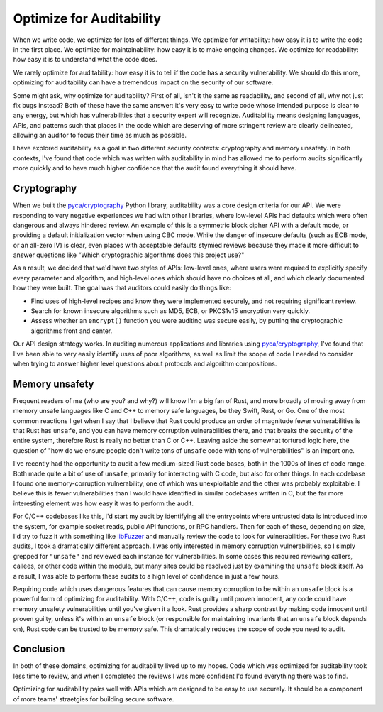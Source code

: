 Optimize for Auditability
=========================

When we write code, we optimize for lots of different things. We optimize for
writability: how easy it is to write the code in the first place. We optimize
for maintainability: how easy it is to make ongoing changes. We optimize for
readability: how easy it is to understand what the code does.

We rarely optimize for auditability: how easy it is to tell if the code has a
security vulnerability. We should do this more, optimizing for auditability can
have a tremendous impact on the security of our software.

Some might ask, why optimize for auditability? First of all, isn't it the same
as readability, and second of all, why not just fix bugs instead? Both of these
have the same answer: it's very easy to write code whose intended purpose is
clear to any energy, but which has vulnerabilities that a security expert will
recognize. Auditability means designing languages, APIs, and patterns such that
places in the code which are deserving of more stringent review are clearly
delineated, allowing an auditor to focus their time as much as possible.

I have explored auditability as a goal in two different security contexts:
cryptography and memory unsafety. In both contexts, I've found that code which
was written with auditability in mind has allowed me to perform audits
significantly more quickly and to have much higher confidence that the audit
found everything it should have.

Cryptography
------------

When we built the `pyca/cryptography`_ Python library, auditability was a core
design criteria for our API. We were responding to very negative experiences we
had with other libraries, where low-level APIs had defaults which were often
dangerous and always hindered review. An example of this is a symmetric block
cipher API with a default mode, or providing a default initialization vector
when using CBC mode. While the danger of insecure defaults (such as ECB mode, or
an all-zero IV) is clear, even places with acceptable defaults stymied reviews
because they made it more difficult to answer questions like "Which
cryptographic algorithms does this project use?"

As a result, we decided that we'd have two styles of APIs: low-level ones, where
users were required to explicitly specify every parameter and algorithm, and
high-level ones which should have no choices at all, and which clearly
documented how they were built. The goal was that auditors could easily do
things like:

* Find uses of high-level recipes and know they were implemented securely, and
  not requiring significant review.
* Search for known insecure algorithms such as MD5, ECB, or PKCS1v15 encryption
  very quickly.
* Assess whether an ``encrypt()`` function you were auditing was secure easily,
  by putting the cryptographic algorithms front and center.

Our API design strategy works. In auditing numerous applications and libraries
using `pyca/cryptography`_, I've found that I've been able to very easily
identify uses of poor algorithms, as well as limit the scope of code I needed to
consider when trying to answer higher level questions about protocols and
algorithm compositions.

Memory unsafety
---------------

Frequent readers of me (who are you? and why?) will know I'm a big fan of Rust,
and more broadly of moving away from memory unsafe languages like C and C++ to
memory safe languages, be they Swift, Rust, or Go. One of the most common
reactions I get when I say that I believe that Rust could produce an order of
magnitude fewer vulnerabilities is that Rust has ``unsafe``, and you can have
memory corruption vulnerabilities there, and that breaks the security of the
entire system, therefore Rust is really no better than C or C++. Leaving aside
the somewhat tortured logic here, the question of "how do we ensure people don't
write tons of ``unsafe`` code with tons of vulnerabilities" is an import one.

I've recently had the opportunity to audit a few medium-sized Rust code bases,
both in the 1000s of lines of code range. Both made quite a bit of use of
``unsafe``, primarily for interacting with C code, but also for other things. In
each codebase I found one memory-corruption vulnerability, one of which was
unexploitable and the other was probably exploitable. I believe this is fewer
vulnerabilities than I would have identified in similar codebases written in C,
but the far more interesting element was how easy it was to perform the audit.

For C/C++ codebases like this, I'd start my audit by identifying all the
entrypoints where untrusted data is introduced into the system, for example
socket reads, public API functions, or RPC handlers. Then for each of these,
depending on size, I'd try to fuzz it with something like `libFuzzer`_ and
manually review the code to look for vulnerabilities. For these two Rust audits,
I took a dramatically different approach. I was only interested in memory
corruption vulnerabilities, so I simply grepped for ``"unsafe"`` and reviewed
each instance for vulnerabilities. In some cases this required reviewing
callers, callees, or other code within the module, but many sites could be
resolved just by examining the ``unsafe`` block itself. As a result, I was able
to perform these audits to a high level of confidence in just a few hours.

Requiring code which uses dangerous features that can cause memory corruption to
be within an ``unsafe`` block is a powerful form of optimizing for auditability.
With C/C++, code is guilty until proven innocent, any code could have memory
unsafety vulnerabilities until you've given it a look. Rust provides a sharp
contrast by making code innocent until proven guilty, unless it's within an
``unsafe`` block (or responsible for maintaining invariants that an ``unsafe``
block depends on), Rust code can be trusted to be memory safe. This dramatically
reduces the scope of code you need to audit.

Conclusion
----------

In both of these domains, optimizing for auditability lived up to my hopes. Code
which was optimized for auditability took less time to review, and when I
completed the reviews I was more confident I'd found everything there was to
find.

Optimizing for auditability pairs well with APIs which are designed to be easy
to use securely. It should be a component of more teams' straetgies for building
secure software.

.. _`pyca/cryptography`: https://cryptography.io
.. _`libFuzzer`: https://llvm.org/docs/LibFuzzer.html
